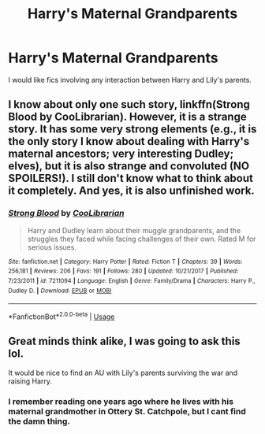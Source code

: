 #+TITLE: Harry's Maternal Grandparents

* Harry's Maternal Grandparents
:PROPERTIES:
:Score: 2
:DateUnix: 1563597061.0
:DateShort: 2019-Jul-20
:FlairText: Request
:END:
I would like fics involving any interaction between Harry and Lily's parents.


** I know about only one such story, linkffn(Strong Blood by CooLibrarian). However, it is a strange story. It has some very strong elements (e.g., it is the only story I know about dealing with Harry's maternal ancestors; very interesting Dudley; elves), but it is also strange and convoluted (NO SPOILERS!). I still don't know what to think about it completely. And yes, it is also unfinished work.
:PROPERTIES:
:Author: ceplma
:Score: 1
:DateUnix: 1563599584.0
:DateShort: 2019-Jul-20
:END:

*** [[https://www.fanfiction.net/s/7211094/1/][*/Strong Blood/*]] by [[https://www.fanfiction.net/u/2169406/CooLibrarian][/CooLibrarian/]]

#+begin_quote
  Harry and Dudley learn about their muggle grandparents, and the struggles they faced while facing challenges of their own. Rated M for serious issues.
#+end_quote

^{/Site/:} ^{fanfiction.net} ^{*|*} ^{/Category/:} ^{Harry} ^{Potter} ^{*|*} ^{/Rated/:} ^{Fiction} ^{T} ^{*|*} ^{/Chapters/:} ^{39} ^{*|*} ^{/Words/:} ^{256,181} ^{*|*} ^{/Reviews/:} ^{206} ^{*|*} ^{/Favs/:} ^{191} ^{*|*} ^{/Follows/:} ^{280} ^{*|*} ^{/Updated/:} ^{10/21/2017} ^{*|*} ^{/Published/:} ^{7/23/2011} ^{*|*} ^{/id/:} ^{7211094} ^{*|*} ^{/Language/:} ^{English} ^{*|*} ^{/Genre/:} ^{Family/Drama} ^{*|*} ^{/Characters/:} ^{Harry} ^{P.,} ^{Dudley} ^{D.} ^{*|*} ^{/Download/:} ^{[[http://www.ff2ebook.com/old/ffn-bot/index.php?id=7211094&source=ff&filetype=epub][EPUB]]} ^{or} ^{[[http://www.ff2ebook.com/old/ffn-bot/index.php?id=7211094&source=ff&filetype=mobi][MOBI]]}

--------------

*FanfictionBot*^{2.0.0-beta} | [[https://github.com/tusing/reddit-ffn-bot/wiki/Usage][Usage]]
:PROPERTIES:
:Author: FanfictionBot
:Score: 1
:DateUnix: 1563599599.0
:DateShort: 2019-Jul-20
:END:


** Great minds think alike, I was going to ask this lol.

It would be nice to find an AU with Lily's parents surviving the war and raising Harry.
:PROPERTIES:
:Author: YOB1997
:Score: 1
:DateUnix: 1563607122.0
:DateShort: 2019-Jul-20
:END:

*** I remember reading one years ago where he lives with his maternal grandmother in Ottery St. Catchpole, but I cant find the damn thing.
:PROPERTIES:
:Author: Brynjolf-of-Riften
:Score: 1
:DateUnix: 1563687064.0
:DateShort: 2019-Jul-21
:END:
